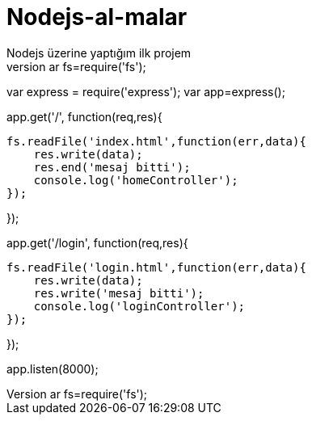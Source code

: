 # Nodejs-al-malar
Nodejs üzerine yaptığım ilk projem
var fs=require('fs');

var express = require('express');
var app=express();

app.get('/', function(req,res){

    fs.readFile('index.html',function(err,data){
        res.write(data);
        res.end('mesaj bitti');
        console.log('homeController');
    });

});



app.get('/login', function(req,res){

    fs.readFile('login.html',function(err,data){
        res.write(data);
        res.write('mesaj bitti');
        console.log('loginController');
    });
   

});



app.listen(8000);
